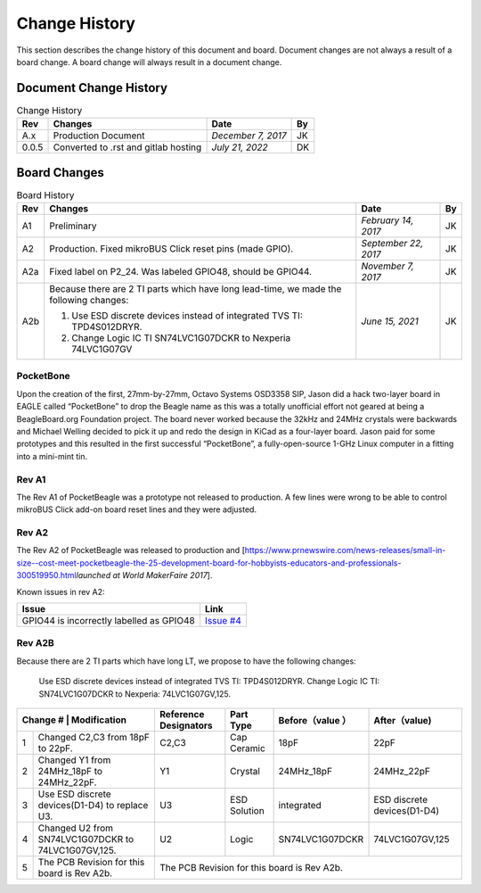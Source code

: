 .. _pocketbeagle_change_history:

Change History
=====================

This section describes the change history of this document and board.
Document changes are not always a result of a board change. A board
change will always result in a document change.

.. _document_change_history:

Document Change History
~~~~~~~~~~~~~~~~~~~~~~~~~~~

.. table:: Change History

    +--------+--------------------------------------+--------------------+--------+
    |**Rev** | **Changes**                          | **Date**           | **By** |
    +========+======================================+====================+========+
    |A.x     | Production Document                  | *December 7, 2017* | JK     |
    +--------+--------------------------------------+--------------------+--------+
    |0.0.5   | Converted to .rst and gitlab hosting | *July 21, 2022*    | DK     |
    +--------+--------------------------------------+--------------------+--------+

.. _board_changes:

Board Changes
~~~~~~~~~~~~~~~~~

.. table:: Board History  

    +---------+-----------------------------------------------------------------------------------------+----------------------+--------+
    | **Rev** | **Changes**                                                                             | **Date**             | **By** |
    +=========+=========================================================================================+======================+========+
    | A1      | Preliminary                                                                             | *February 14, 2017*  | JK     |
    +---------+-----------------------------------------------------------------------------------------+----------------------+--------+
    | A2      | Production. Fixed                                                                       | *September 22, 2017* | JK     |
    |         | mikroBUS Click reset                                                                    |                      |        |
    |         | pins (made GPIO).                                                                       |                      |        |
    +---------+-----------------------------------------------------------------------------------------+----------------------+--------+
    | A2a     | Fixed label on P2_24. Was labeled GPIO48, should be GPIO44.                             | *November 7, 2017*   | JK     |
    +---------+-----------------------------------------------------------------------------------------+----------------------+--------+
    | A2b     | Because there are 2 TI parts which have long lead-time,                                 | *June 15, 2021*      | JK     |
    |         | we made the following changes:                                                          |                      |        |
    |         |                                                                                         |                      |        |
    |         | 1. Use ESD discrete devices instead of integrated TVS TI: TPD4S012DRYR.                 |                      |        |
    |         | 2. Change Logic IC TI SN74LVC1G07DCKR to Nexperia 74LVC1G07GV                           |                      |        |
    +---------+-----------------------------------------------------------------------------------------+----------------------+--------+

PocketBone
^^^^^^^^^^^^^^^^

Upon the creation of the first, 27mm-by-27mm, Octavo Systems OSD3358
SIP, Jason did a hack two-layer board in EAGLE called “PocketBone” to
drop the Beagle name as this was a totally unofficial effort not geared
at being a BeagleBoard.org Foundation project. The board never worked
because the 32kHz and 24MHz crystals were backwards and Michael Welling
decided to pick it up and redo the design in KiCad as a four-layer
board. Jason paid for some prototypes and this resulted in the first
successful “PocketBone”, a fully-open-source 1-GHz Linux computer in a
fitting into a mini-mint tin.

.. _rev_a1:

Rev A1
^^^^^^^^^^^^

The Rev A1 of PocketBeagle was a prototype not released to production. A
few lines were wrong to be able to control mikroBUS Click add-on board
reset lines and they were adjusted.

.. _rev_a2:

Rev A2
^^^^^^^^^^^^

The Rev A2 of PocketBeagle was released to production and
[https://www.prnewswire.com/news-releases/small-in-size--cost-meet-pocketbeagle-the-25-development-board-for-hobbyists-educators-and-professionals-300519950.html\ *launched
at World MakerFaire 2017*].

Known issues in rev A2:

+----------------------------------+----------------------------------------------------------------------------------+
| **Issue**                        | **Link**                                                                         |
+==================================+==================================================================================+
| GPIO44 is incorrectly labelled   | `Issue #4 <https://git.beagleboard.org/beagleboard/pocketbeagle/-/issues/4>`__   |
| as GPIO48                        |                                                                                  |
+----------------------------------+----------------------------------------------------------------------------------+

Rev A2B
^^^^^^^^^^^^

Because there are 2 TI parts which have long LT, we propose to have the following changes:

    Use ESD discrete devices instead of integrated TVS TI: TPD4S012DRYR.
    Change Logic IC TI: SN74LVC1G07DCKR to Nexperia: 74LVC1G07GV,125.

+---------------+-------------------------------------------------+-----------------------+--------------+-----------------+-----------------------------+
| Change # | Modification                                         | Reference Designators | Part Type    | Before（value ）| After（value)               |
+==========+======================================================+=======================+==============+=================+=============================+
| 1        | Changed C2,C3 from 18pF to 22pF.                     | C2,C3                 | Cap Ceramic  | 18pF            | 22pF                        |
+----------+------------------------------------------------------+-----------------------+--------------+-----------------+-----------------------------+
| 2        | Changed Y1 from 24MHz_18pF to 24MHz_22pF.            | Y1                    | Crystal      | 24MHz_18pF      | 24MHz_22pF                  |
+----------+------------------------------------------------------+-----------------------+--------------+-----------------+-----------------------------+
| 3        | Use ESD discrete devices(D1-D4) to replace U3.       | U3                    | ESD Solution | integrated      | ESD discrete devices(D1-D4) |
+----------+------------------------------------------------------+-----------------------+--------------+-----------------+-----------------------------+
| 4        | Changed U2 from SN74LVC1G07DCKR to 74LVC1G07GV,125.  | U2                    | Logic        | SN74LVC1G07DCKR | 74LVC1G07GV,125             |
+----------+------------------------------------------------------+-----------------------+--------------+-----------------+-----------------------------+
| 5        | The PCB Revision for this board is Rev A2b.          | The PCB Revision for this board is Rev A2b.	                                         |
+----------+------------------------------------------------------+-----------------------+--------------+-----------------+-----------------------------+

